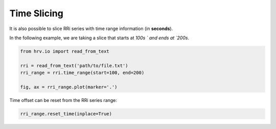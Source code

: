Time Slicing
============

It is also possible to slice RRi series with time range information
(in **seconds**).

In the following example, we are taking a slice that starts at `100s ` and ends at `200s`.

.. code-block:: python

    from hrv.io import read_from_text

    rri = read_from_text('path/to/file.txt')
    rri_range = rri.time_range(start=100, end=200)

    fig, ax = rri_range.plot(marker='.')

.. image:: ../figures/rri_range.png
    :width: 500 px

Time offset can be reset from the RRi series range:

.. code-block:: python

    rri_range.reset_time(inplace=True)

.. image:: ../figures/rri_range_reset.png
    :width: 500 px

